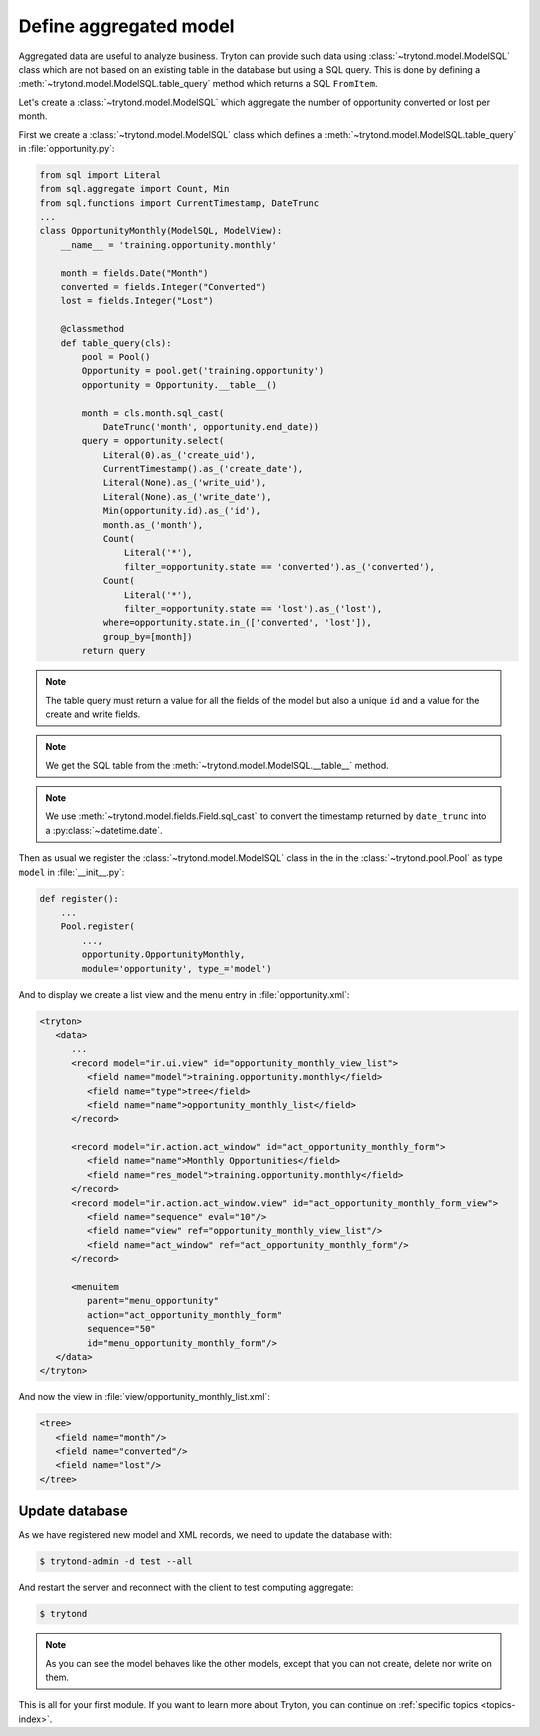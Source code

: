 .. _tutorial-module-table-query:

Define aggregated model
=======================

Aggregated data are useful to analyze business.
Tryton can provide such data using :class:`~trytond.model.ModelSQL` class which
are not based on an existing table in the database but using a SQL query.
This is done by defining a :meth:`~trytond.model.ModelSQL.table_query` method
which returns a SQL ``FromItem``.

Let's create a :class:`~trytond.model.ModelSQL` which aggregate the number of
opportunity converted or lost per month.

First we create a :class:`~trytond.model.ModelSQL` class which defines a
:meth:`~trytond.model.ModelSQL.table_query` in :file:`opportunity.py`:

.. code-block:: python

    from sql import Literal
    from sql.aggregate import Count, Min
    from sql.functions import CurrentTimestamp, DateTrunc
    ...
    class OpportunityMonthly(ModelSQL, ModelView):
        __name__ = 'training.opportunity.monthly'

        month = fields.Date("Month")
        converted = fields.Integer("Converted")
        lost = fields.Integer("Lost")

        @classmethod
        def table_query(cls):
            pool = Pool()
            Opportunity = pool.get('training.opportunity')
            opportunity = Opportunity.__table__()

            month = cls.month.sql_cast(
                DateTrunc('month', opportunity.end_date))
            query = opportunity.select(
                Literal(0).as_('create_uid'),
                CurrentTimestamp().as_('create_date'),
                Literal(None).as_('write_uid'),
                Literal(None).as_('write_date'),
                Min(opportunity.id).as_('id'),
                month.as_('month'),
                Count(
                    Literal('*'),
                    filter_=opportunity.state == 'converted').as_('converted'),
                Count(
                    Literal('*'),
                    filter_=opportunity.state == 'lost').as_('lost'),
                where=opportunity.state.in_(['converted', 'lost']),
                group_by=[month])
            return query

.. note::
   The table query must return a value for all the fields of the model but also
   a unique ``id`` and a value for the create and write fields.

.. note::
   We get the SQL table from the :meth:`~trytond.model.ModelSQL.__table__`
   method.

.. note::
   We use :meth:`~trytond.model.fields.Field.sql_cast` to convert the timestamp
   returned by ``date_trunc`` into a :py:class:`~datetime.date`.

Then as usual we register the :class:`~trytond.model.ModelSQL` class in the in
the :class:`~trytond.pool.Pool` as type ``model`` in :file:`__init__.py`:

.. code-block:: python

    def register():
        ...
        Pool.register(
            ...,
            opportunity.OpportunityMonthly,
            module='opportunity', type_='model')

And to display we create a list view and the menu entry in
:file:`opportunity.xml`:

.. code-block:: xml

   <tryton>
      <data>
         ...
         <record model="ir.ui.view" id="opportunity_monthly_view_list">
            <field name="model">training.opportunity.monthly</field>
            <field name="type">tree</field>
            <field name="name">opportunity_monthly_list</field>
         </record>

         <record model="ir.action.act_window" id="act_opportunity_monthly_form">
            <field name="name">Monthly Opportunities</field>
            <field name="res_model">training.opportunity.monthly</field>
         </record>
         <record model="ir.action.act_window.view" id="act_opportunity_monthly_form_view">
            <field name="sequence" eval="10"/>
            <field name="view" ref="opportunity_monthly_view_list"/>
            <field name="act_window" ref="act_opportunity_monthly_form"/>
         </record>

         <menuitem
            parent="menu_opportunity"
            action="act_opportunity_monthly_form"
            sequence="50"
            id="menu_opportunity_monthly_form"/>
      </data>
   </tryton>

And now the view in :file:`view/opportunity_monthly_list.xml`:

.. code-block:: xml

   <tree>
      <field name="month"/>
      <field name="converted"/>
      <field name="lost"/>
   </tree>

Update database
---------------

As we have registered new model and XML records, we need to update the database
with:

.. code-block:: console

   $ trytond-admin -d test --all

And restart the server and reconnect with the client to test computing
aggregate:

.. code-block:: console

   $ trytond

.. note::
   As you can see the model behaves like the other models, except that you can
   not create, delete nor write on them.

This is all for your first module.
If you want to learn more about Tryton, you can continue on :ref:`specific
topics <topics-index>`.
